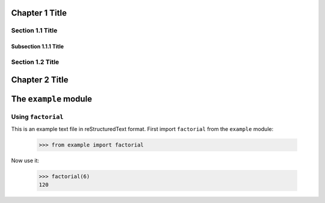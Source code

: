 Chapter 1 Title
===============

Section 1.1 Title
-----------------

Subsection 1.1.1 Title
~~~~~~~~~~~~~~~~~~~~~~

Section 1.2 Title
-----------------

Chapter 2 Title
===============

The ``example`` module
======================

Using ``factorial``
-------------------

This is an example text file in reStructuredText format.  First import
``factorial`` from the ``example`` module:

    >>> from example import factorial

Now use it:

    >>> factorial(6)
    120
